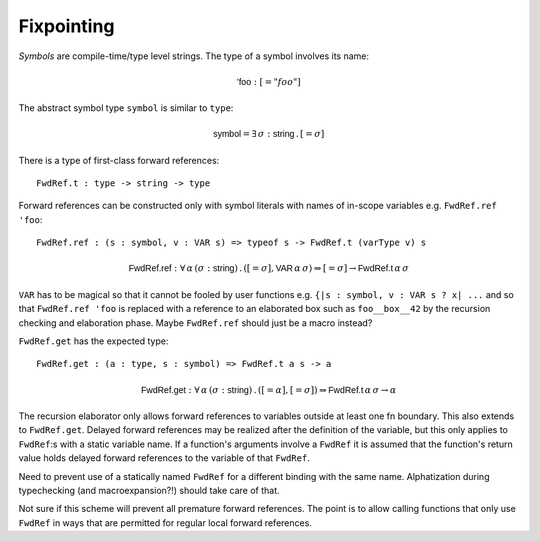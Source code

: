***********
Fixpointing
***********

*Symbols* are compile-time/type level strings. The type of a symbol involves
its name:

.. math::

    \mathsf{'foo} : [= "foo"]

The abstract symbol type ``symbol`` is similar to ``type``:

.. math::

    \mathsf{symbol} = \exists \, \sigma : \mathsf{string} \, . \, [= \sigma]

There is a type of first-class forward references::

    FwdRef.t : type -> string -> type

Forward references can be constructed only with symbol literals with names of
in-scope variables e.g. ``FwdRef.ref 'foo``::

    FwdRef.ref : (s : symbol, v : VAR s) => typeof s -> FwdRef.t (varType v) s

.. math::

    \mathsf{FwdRef.ref} : \forall \, \alpha \, (\sigma : \mathsf{string})
        \, . \, ([= \sigma], \mathsf{VAR} \, \alpha \, \sigma)
        \Rightarrow [= \sigma] \rightarrow \mathsf{FwdRef.t} \, \alpha \, \sigma

``VAR`` has to be magical so that it cannot be fooled by user functions e.g.
``{|s : symbol, v : VAR s ? x| ...`` and so that ``FwdRef.ref 'foo`` is
replaced with a reference to an elaborated box such as ``foo__box__42`` by the
recursion checking and elaboration phase. Maybe ``FwdRef.ref`` should just be a
macro instead?

``FwdRef.get`` has the expected type::

    FwdRef.get : (a : type, s : symbol) => FwdRef.t a s -> a

.. math::

    \mathsf{FwdRef.get} : \forall \, \alpha \, (\sigma : \mathsf{string})
        \, . \, ([= \alpha], [= \sigma])
        \Rightarrow \mathsf{FwdRef.t} \, \alpha \, \sigma \rightarrow \alpha

The recursion elaborator only allows forward references to variables outside at
least one fn boundary. This also extends to ``FwdRef.get``. Delayed forward
references may be realized after the definition of the variable, but this only
applies to ``FwdRef``:s with a static variable name. If a function's arguments
involve a ``FwdRef`` it is assumed that the function's return value holds
delayed forward references to the variable of that ``FwdRef``.

Need to prevent use of a statically named ``FwdRef`` for a different binding
with the same name. Alphatization during typechecking (and macroexpansion?!)
should take care of that.

Not sure if this scheme will prevent all premature forward references. The
point is to allow calling functions that only use ``FwdRef`` in ways that
are permitted for regular local forward references.

